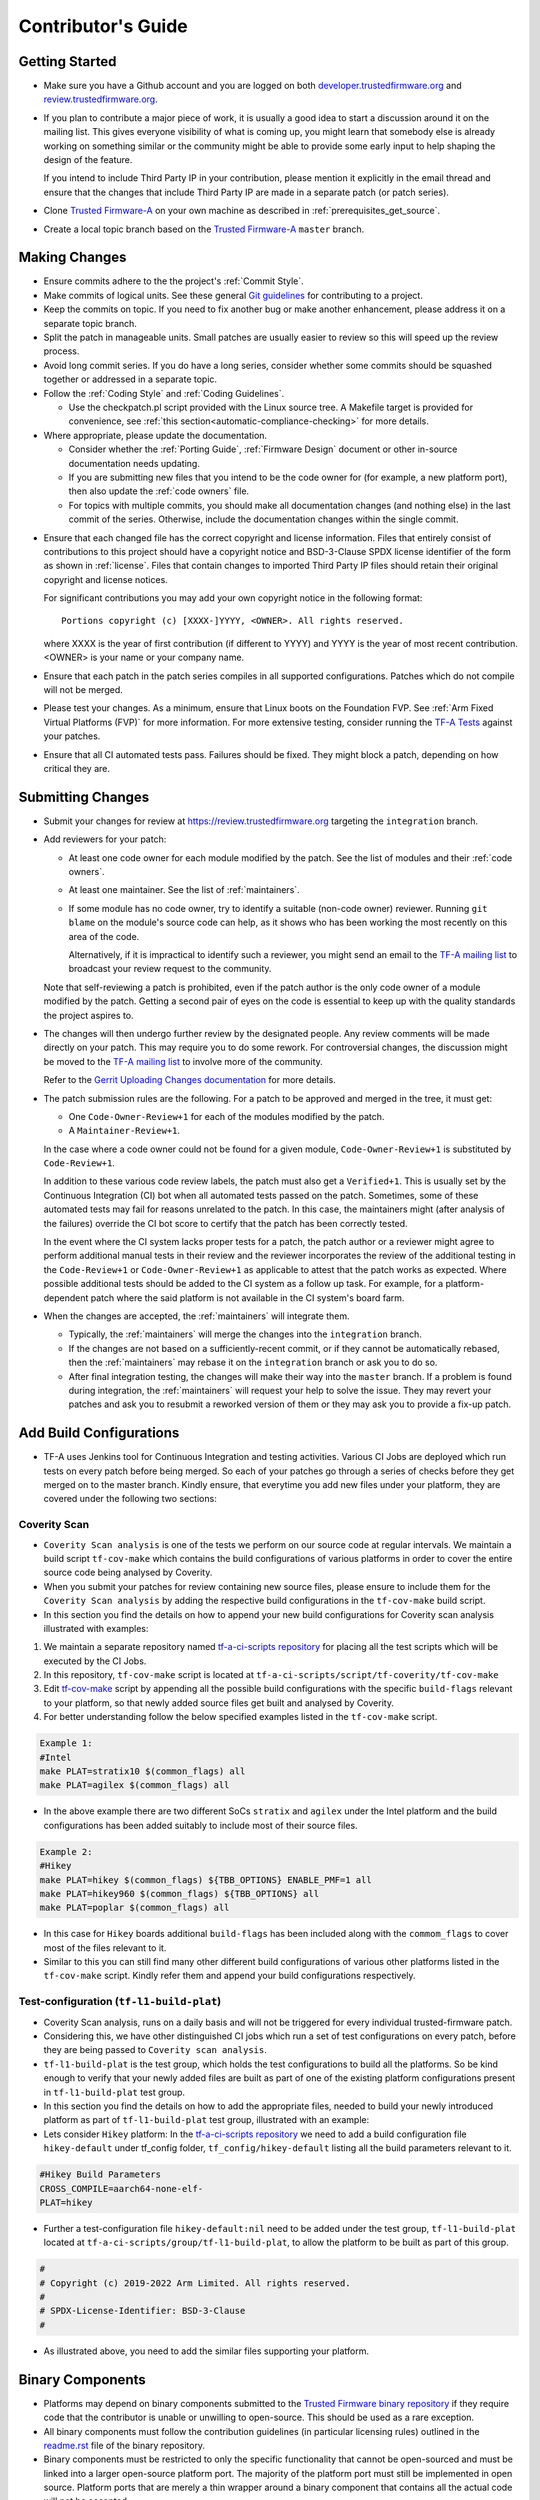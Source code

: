 Contributor's Guide
*******************

Getting Started
===============

-  Make sure you have a Github account and you are logged on both
   `developer.trustedfirmware.org`_ and `review.trustedfirmware.org`_.

-  If you plan to contribute a major piece of work, it is usually a good idea to
   start a discussion around it on the mailing list. This gives everyone
   visibility of what is coming up, you might learn that somebody else is
   already working on something similar or the community might be able to
   provide some early input to help shaping the design of the feature.

   If you intend to include Third Party IP in your contribution, please mention
   it explicitly in the email thread and ensure that the changes that include
   Third Party IP are made in a separate patch (or patch series).

-  Clone `Trusted Firmware-A`_ on your own machine as described in
   :ref:`prerequisites_get_source`.

-  Create a local topic branch based on the `Trusted Firmware-A`_ ``master``
   branch.

Making Changes
==============

-  Ensure commits adhere to the the project's :ref:`Commit Style`.

-  Make commits of logical units. See these general `Git guidelines`_ for
   contributing to a project.

-  Keep the commits on topic. If you need to fix another bug or make another
   enhancement, please address it on a separate topic branch.

-  Split the patch in manageable units. Small patches are usually easier to
   review so this will speed up the review process.

-  Avoid long commit series. If you do have a long series, consider whether
   some commits should be squashed together or addressed in a separate topic.

-  Follow the :ref:`Coding Style` and :ref:`Coding Guidelines`.

   -  Use the checkpatch.pl script provided with the Linux source tree. A
      Makefile target is provided for convenience, see :ref:`this
      section<automatic-compliance-checking>` for more details.

-  Where appropriate, please update the documentation.

   -  Consider whether the :ref:`Porting Guide`, :ref:`Firmware Design` document
      or other in-source documentation needs updating.

   -  If you are submitting new files that you intend to be the code owner for
      (for example, a new platform port), then also update the
      :ref:`code owners` file.

   -  For topics with multiple commits, you should make all documentation changes
      (and nothing else) in the last commit of the series. Otherwise, include
      the documentation changes within the single commit.

.. _copyright-license-guidance:

-  Ensure that each changed file has the correct copyright and license
   information. Files that entirely consist of contributions to this project
   should have a copyright notice and BSD-3-Clause SPDX license identifier of
   the form as shown in :ref:`license`. Files that contain changes to imported
   Third Party IP files should retain their original copyright and license
   notices.

   For significant contributions you may add your own copyright notice in the
   following format:

   ::

       Portions copyright (c) [XXXX-]YYYY, <OWNER>. All rights reserved.

   where XXXX is the year of first contribution (if different to YYYY) and YYYY
   is the year of most recent contribution. <OWNER> is your name or your company
   name.

-  Ensure that each patch in the patch series compiles in all supported
   configurations. Patches which do not compile will not be merged.

-  Please test your changes. As a minimum, ensure that Linux boots on the
   Foundation FVP. See :ref:`Arm Fixed Virtual Platforms (FVP)` for more
   information. For more extensive testing, consider running the `TF-A Tests`_
   against your patches.

-  Ensure that all CI automated tests pass. Failures should be fixed. They might
   block a patch, depending on how critical they are.

Submitting Changes
==================

-  Submit your changes for review at https://review.trustedfirmware.org
   targeting the ``integration`` branch.

-  Add reviewers for your patch:

   -  At least one code owner for each module modified by the patch. See the list
      of modules and their :ref:`code owners`.

   -  At least one maintainer. See the list of :ref:`maintainers`.

   -  If some module has no code owner, try to identify a suitable (non-code
      owner) reviewer. Running ``git blame`` on the module's source code can
      help, as it shows who has been working the most recently on this area of
      the code.

      Alternatively, if it is impractical to identify such a reviewer, you might
      send an email to the `TF-A mailing list`_ to broadcast your review request
      to the community.

   Note that self-reviewing a patch is prohibited, even if the patch author is
   the only code owner of a module modified by the patch. Getting a second pair
   of eyes on the code is essential to keep up with the quality standards the
   project aspires to.

-  The changes will then undergo further review by the designated people. Any
   review comments will be made directly on your patch. This may require you to
   do some rework. For controversial changes, the discussion might be moved to
   the `TF-A mailing list`_ to involve more of the community.

   Refer to the `Gerrit Uploading Changes documentation`_ for more details.

-  The patch submission rules are the following. For a patch to be approved
   and merged in the tree, it must get:

   -  One ``Code-Owner-Review+1`` for each of the modules modified by the patch.
   -  A ``Maintainer-Review+1``.

   In the case where a code owner could not be found for a given module,
   ``Code-Owner-Review+1`` is substituted by ``Code-Review+1``.

   In addition to these various code review labels, the patch must also get a
   ``Verified+1``. This is usually set by the Continuous Integration (CI) bot
   when all automated tests passed on the patch. Sometimes, some of these
   automated tests may fail for reasons unrelated to the patch. In this case,
   the maintainers might (after analysis of the failures) override the CI bot
   score to certify that the patch has been correctly tested.

   In the event where the CI system lacks proper tests for a patch, the patch
   author or a reviewer might agree to perform additional manual tests
   in their review and the reviewer incorporates the review of the additional
   testing in the ``Code-Review+1`` or ``Code-Owner-Review+1`` as applicable to
   attest that the patch works as expected. Where possible additional tests should
   be added to the CI system as a follow up task. For example, for a
   platform-dependent patch where the said platform is not available in the CI
   system's board farm.

-  When the changes are accepted, the :ref:`maintainers` will integrate them.

   -  Typically, the :ref:`maintainers` will merge the changes into the
      ``integration`` branch.

   -  If the changes are not based on a sufficiently-recent commit, or if they
      cannot be automatically rebased, then the :ref:`maintainers` may rebase it
      on the ``integration`` branch or ask you to do so.

   -  After final integration testing, the changes will make their way into the
      ``master`` branch. If a problem is found during integration, the
      :ref:`maintainers` will request your help to solve the issue. They may
      revert your patches and ask you to resubmit a reworked version of them or
      they may ask you to provide a fix-up patch.

Add Build Configurations
========================

-  TF-A uses Jenkins tool for Continuous Integration and testing activities.
   Various CI Jobs are deployed which run tests on every patch before being
   merged. So each of your patches go through a series of checks before they
   get merged on to the master branch. Kindly ensure, that everytime you add
   new files under your platform, they are covered under the following two sections:

Coverity Scan
-------------

-  ``Coverity Scan analysis`` is one of the tests we perform on our source code
   at regular intervals. We maintain a build script ``tf-cov-make`` which contains the
   build configurations of various platforms in order to cover the entire source
   code being analysed by Coverity.

-  When you submit your patches for review containing new source files, please
   ensure to include them for the ``Coverity Scan analysis`` by adding the
   respective build configurations in the ``tf-cov-make`` build script.

-  In this section you find the details on how to append your new build
   configurations for Coverity scan analysis illustrated with examples:

#. We maintain a separate repository named `tf-a-ci-scripts repository`_
   for placing all the test scripts which will be executed by the CI Jobs.

#. In this repository, ``tf-cov-make`` script is located at
   ``tf-a-ci-scripts/script/tf-coverity/tf-cov-make``

#. Edit `tf-cov-make`_ script by appending all the possible build configurations with
   the specific ``build-flags`` relevant to your platform, so that newly added
   source files get built and analysed by Coverity.

#. For better understanding follow the below specified examples listed in the
   ``tf-cov-make`` script.

.. code:: shell

    Example 1:
    #Intel
    make PLAT=stratix10 $(common_flags) all
    make PLAT=agilex $(common_flags) all

-  In the above example there are two different SoCs ``stratix`` and ``agilex``
   under the Intel platform and the build configurations has been added suitably
   to include most of their source files.

.. code:: shell

    Example 2:
    #Hikey
    make PLAT=hikey $(common_flags) ${TBB_OPTIONS} ENABLE_PMF=1 all
    make PLAT=hikey960 $(common_flags) ${TBB_OPTIONS} all
    make PLAT=poplar $(common_flags) all

-  In this case for ``Hikey`` boards additional ``build-flags`` has been included
   along with the ``commom_flags`` to cover most of the files relevant to it.

-  Similar to this you can still find many other different build configurations
   of various other platforms listed in the ``tf-cov-make`` script. Kindly refer
   them and append your build configurations respectively.

Test-configuration (``tf-l1-build-plat``)
-----------------------------------------

-  Coverity Scan analysis, runs on a daily basis and will not be triggered for
   every individual trusted-firmware patch.

-  Considering this, we have other distinguished CI jobs which run a set of test
   configurations on every patch, before they are being passed to ``Coverity scan analysis``.

-  ``tf-l1-build-plat`` is the test group, which holds the test configurations
   to build all the platforms. So be kind enough to verify that your newly added
   files are built as part of one of the existing platform configurations present
   in ``tf-l1-build-plat`` test group.

-  In this section you find the details on how to add the appropriate files,
   needed to build your newly introduced platform as part of ``tf-l1-build-plat``
   test group, illustrated with an example:

-  Lets consider ``Hikey`` platform:
   In the `tf-a-ci-scripts repository`_ we need to add a build configuration file ``hikey-default``
   under tf_config folder, ``tf_config/hikey-default`` listing all the build parameters
   relevant to it.

.. code:: shell

   #Hikey Build Parameters
   CROSS_COMPILE=aarch64-none-elf-
   PLAT=hikey

-  Further a test-configuration file ``hikey-default:nil`` need to be added under the
   test group, ``tf-l1-build-plat`` located at ``tf-a-ci-scripts/group/tf-l1-build-plat``,
   to allow the platform to be built as part of this group.

.. code:: shell

   #
   # Copyright (c) 2019-2022 Arm Limited. All rights reserved.
   #
   # SPDX-License-Identifier: BSD-3-Clause
   #

-  As illustrated above, you need to add the similar files supporting your platform.

Binary Components
=================

-  Platforms may depend on binary components submitted to the `Trusted Firmware
   binary repository`_ if they require code that the contributor is unable or
   unwilling to open-source. This should be used as a rare exception.
-  All binary components must follow the contribution guidelines (in particular
   licensing rules) outlined in the `readme.rst <tf-binaries-readme_>`_ file of
   the binary repository.
-  Binary components must be restricted to only the specific functionality that
   cannot be open-sourced and must be linked into a larger open-source platform
   port. The majority of the platform port must still be implemented in open
   source. Platform ports that are merely a thin wrapper around a binary
   component that contains all the actual code will not be accepted.
-  Only platform port code (i.e. in the ``plat/<vendor>`` directory) may rely on
   binary components. Generic code must always be fully open-source.

--------------

*Copyright (c) 2013-2022, Arm Limited and Contributors. All rights reserved.*

.. _developer.trustedfirmware.org: https://developer.trustedfirmware.org
.. _review.trustedfirmware.org: https://review.trustedfirmware.org
.. _Trusted Firmware-A: https://git.trustedfirmware.org/TF-A/trusted-firmware-a.git
.. _Git guidelines: http://git-scm.com/book/ch5-2.html
.. _Gerrit Uploading Changes documentation: https://review.trustedfirmware.org/Documentation/user-upload.html
.. _TF-A Tests: https://trustedfirmware-a-tests.readthedocs.io
.. _Trusted Firmware binary repository: https://review.trustedfirmware.org/admin/repos/tf-binaries
.. _tf-binaries-readme: https://git.trustedfirmware.org/tf-binaries.git/tree/readme.rst
.. _TF-A mailing list: https://lists.trustedfirmware.org/mailman/listinfo/tf-a
.. _tf-a-ci-scripts repository: https://git.trustedfirmware.org/ci/tf-a-ci-scripts.git/
.. _tf-cov-make: https://git.trustedfirmware.org/ci/tf-a-ci-scripts.git/tree/script/tf-coverity/tf-cov-make

